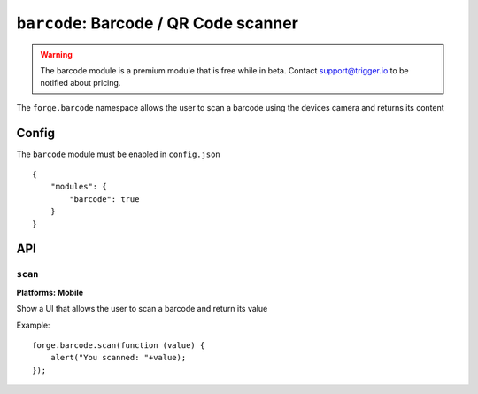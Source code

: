 .. _modules-barcode:

``barcode``: Barcode / QR Code scanner
=======================================

.. warning:: The barcode module is a premium module that is free while in beta. Contact support@trigger.io to be notified about pricing.

The ``forge.barcode`` namespace allows the user to scan a barcode using the devices camera and returns its content

Config
------

The ``barcode`` module must be enabled in ``config.json``

.. parsed-literal::
    {
        "modules": {
            "barcode": true
        }
    }

API
---

``scan``
~~~~~~~~~~~~~~~~~~~~~~~~~~~~~~~~~~~~~~~~~~~~~~~~~~~~~~~~~~~~~~~~~~~~~~~~~~~~~~~~
**Platforms: Mobile**

Show a UI that allows the user to scan a barcode and return its value

Example::

   forge.barcode.scan(function (value) {
       alert("You scanned: "+value);
   });

.. js:function:: barcode.scan(success, error)

    :param function(value) success: callback to be invoked when no errors occur
    :param function(content) error: called with details of any error which may occur
